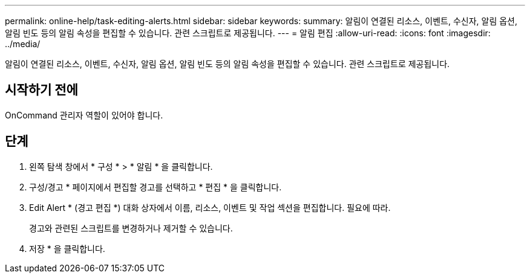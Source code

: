 ---
permalink: online-help/task-editing-alerts.html 
sidebar: sidebar 
keywords:  
summary: 알림이 연결된 리소스, 이벤트, 수신자, 알림 옵션, 알림 빈도 등의 알림 속성을 편집할 수 있습니다. 관련 스크립트로 제공됩니다. 
---
= 알림 편집
:allow-uri-read: 
:icons: font
:imagesdir: ../media/


[role="lead"]
알림이 연결된 리소스, 이벤트, 수신자, 알림 옵션, 알림 빈도 등의 알림 속성을 편집할 수 있습니다. 관련 스크립트로 제공됩니다.



== 시작하기 전에

OnCommand 관리자 역할이 있어야 합니다.



== 단계

. 왼쪽 탐색 창에서 * 구성 * > * 알림 * 을 클릭합니다.
. 구성/경고 * 페이지에서 편집할 경고를 선택하고 * 편집 * 을 클릭합니다.
. Edit Alert * (경고 편집 *) 대화 상자에서 이름, 리소스, 이벤트 및 작업 섹션을 편집합니다. 필요에 따라.
+
경고와 관련된 스크립트를 변경하거나 제거할 수 있습니다.

. 저장 * 을 클릭합니다.

